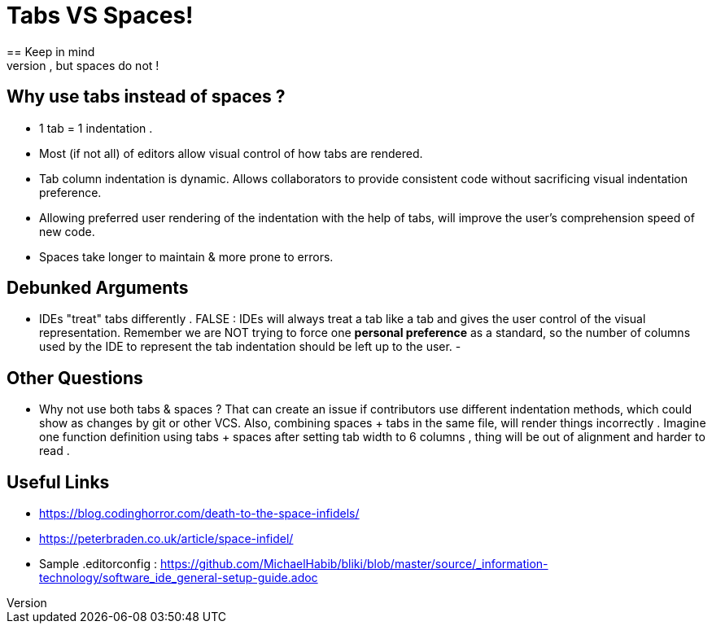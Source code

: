 = Tabs VS Spaces!
== Keep in mind 
- We need objective arguments. *One's personal preference of how indentation should appear should NOT be made into programming standards*. We need to ensure the code is consistent then let the user determine how it's rendered. Tabs allow this, but spaces do not !

== Why use tabs instead of spaces ?
- 1 tab = 1 indentation .
- Most (if not all) of editors allow visual control of how tabs are rendered.
- Tab column indentation is dynamic. Allows collaborators to provide consistent code without sacrificing visual indentation preference. 
- Allowing preferred user rendering of the indentation with the help of tabs, will improve the user's comprehension speed of new code.
- Spaces take longer to maintain & more prone to errors.

== Debunked Arguments 
- IDEs "treat" tabs differently . FALSE : IDEs will always treat a tab like a tab and gives the user control of the visual representation. Remember we are NOT trying to force one *personal preference* as a standard, so the number of columns used by the IDE to represent the tab indentation should be left up to the user.
- 

== Other Questions
- Why not use both tabs & spaces ?
That can create an issue if contributors  use different indentation methods, which could show as changes by git or other VCS. Also, combining spaces + tabs in the same file, will render things incorrectly .
Imagine one function definition using tabs + spaces after setting tab width to 6 columns , thing will be out of alignment and harder to read .


== Useful Links
- https://blog.codinghorror.com/death-to-the-space-infidels/
- https://peterbraden.co.uk/article/space-infidel/
- Sample .editorconfig : https://github.com/MichaelHabib/bliki/blob/master/source/_information-technology/software_ide_general-setup-guide.adoc



